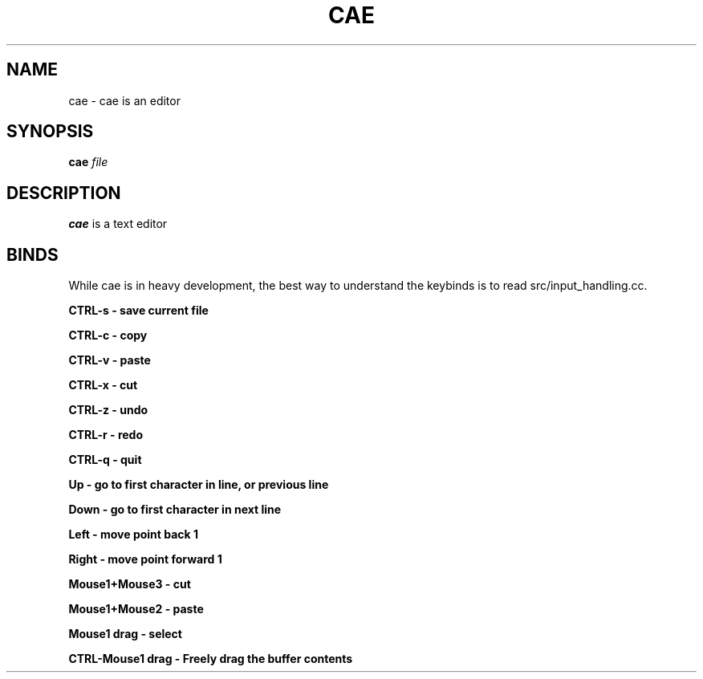 .TH CAE 1
.SH NAME
cae - cae is an editor
.SH SYNOPSIS
.B cae
.I file
.SH DESCRIPTION
.B cae
is a text editor
.SH BINDS
While cae is in heavy development, the best way to understand the keybinds
is to read src/input_handling.cc.

.B "CTRL\-s" - "save current file"

.B "CTRL\-c" - "copy"

.B "CTRL\-v" - "paste"

.B "CTRL\-x" - "cut"

.B "CTRL\-z" - "undo"

.B "CTRL\-r" - "redo"

.B "CTRL\-q" - "quit"

.B "Up" - "go to first character in line, or previous line"

.B "Down" - "go to first character in next line"

.B "Left" - "move point back 1"

.B "Right" - "move point forward 1"

.B "Mouse1+Mouse3" - "cut"

.B "Mouse1+Mouse2" - "paste"

.B "Mouse1 drag" - "select"

.B "CTRL\-Mouse1 drag" - "Freely drag the buffer contents"
